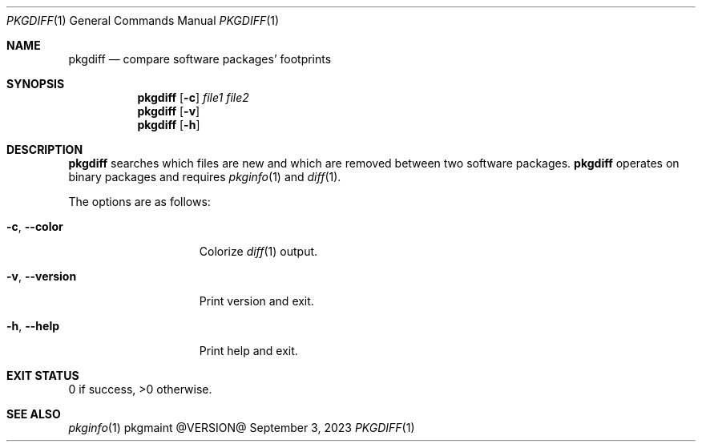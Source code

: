.\" pkgdiff(1) manual page
.\" See COPYING and COPYRIGHT files for corresponding information.
.Dd September 3, 2023
.Dt PKGDIFF 1
.Os pkgmaint @VERSION@
.Sh NAME
.Nm pkgdiff
.Nd compare software packages' footprints
.Sh SYNOPSIS
.Nm pkgdiff
.Op Fl c
.Ar file1 file2
.Nm
.Op Fl v
.Nm
.Op Fl h
.Sh DESCRIPTION
.Nm
searches which files are new and which are removed between two
software packages.
.Nm
operates on binary packages and requires
.Xr pkginfo 1 and
.Xr diff 1 .
.Pp
The options are as follows:
.Bl -tag -width XXXXXXXXXXXXX
.It Fl c , Fl -color
Colorize
.Xr diff 1
output.
.It Fl v , Fl -version
Print version and exit.
.It Fl h , Fl -help
Print help and exit.
.El
.Sh EXIT STATUS
0 if success, >0 otherwise.
.Sh SEE ALSO
.Xr pkginfo 1
.\" vim: cc=72 tw=70
.\" End of file.

